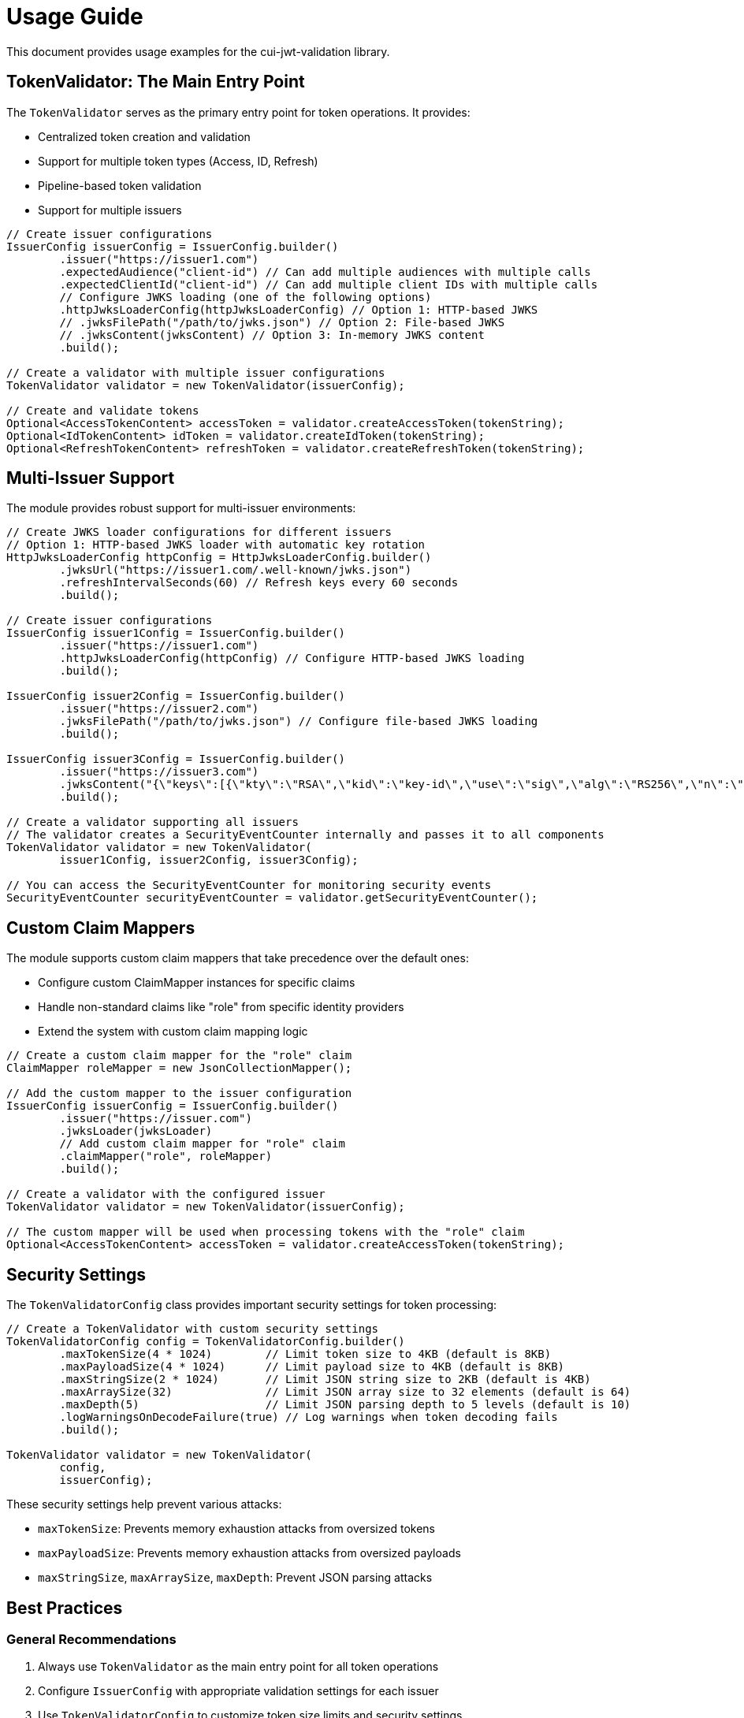 = Usage Guide

This document provides usage examples for the cui-jwt-validation library.

== TokenValidator: The Main Entry Point

The `TokenValidator` serves as the primary entry point for token operations.
It provides:

* Centralized token creation and validation
* Support for multiple token types (Access, ID, Refresh)
* Pipeline-based token validation
* Support for multiple issuers

[source,java]
----
// Create issuer configurations
IssuerConfig issuerConfig = IssuerConfig.builder()
        .issuer("https://issuer1.com")
        .expectedAudience("client-id") // Can add multiple audiences with multiple calls
        .expectedClientId("client-id") // Can add multiple client IDs with multiple calls
        // Configure JWKS loading (one of the following options)
        .httpJwksLoaderConfig(httpJwksLoaderConfig) // Option 1: HTTP-based JWKS
        // .jwksFilePath("/path/to/jwks.json") // Option 2: File-based JWKS
        // .jwksContent(jwksContent) // Option 3: In-memory JWKS content
        .build();

// Create a validator with multiple issuer configurations
TokenValidator validator = new TokenValidator(issuerConfig);

// Create and validate tokens
Optional<AccessTokenContent> accessToken = validator.createAccessToken(tokenString);
Optional<IdTokenContent> idToken = validator.createIdToken(tokenString);
Optional<RefreshTokenContent> refreshToken = validator.createRefreshToken(tokenString);
----

== Multi-Issuer Support

The module provides robust support for multi-issuer environments:

[source,java]
----
// Create JWKS loader configurations for different issuers
// Option 1: HTTP-based JWKS loader with automatic key rotation
HttpJwksLoaderConfig httpConfig = HttpJwksLoaderConfig.builder()
        .jwksUrl("https://issuer1.com/.well-known/jwks.json")
        .refreshIntervalSeconds(60) // Refresh keys every 60 seconds
        .build();

// Create issuer configurations
IssuerConfig issuer1Config = IssuerConfig.builder()
        .issuer("https://issuer1.com")
        .httpJwksLoaderConfig(httpConfig) // Configure HTTP-based JWKS loading
        .build();

IssuerConfig issuer2Config = IssuerConfig.builder()
        .issuer("https://issuer2.com")
        .jwksFilePath("/path/to/jwks.json") // Configure file-based JWKS loading
        .build();

IssuerConfig issuer3Config = IssuerConfig.builder()
        .issuer("https://issuer3.com")
        .jwksContent("{\"keys\":[{\"kty\":\"RSA\",\"kid\":\"key-id\",\"use\":\"sig\",\"alg\":\"RS256\",\"n\":\"...\",\"e\":\"...\"}]}") // Configure in-memory JWKS loading
        .build();

// Create a validator supporting all issuers
// The validator creates a SecurityEventCounter internally and passes it to all components
TokenValidator validator = new TokenValidator(
        issuer1Config, issuer2Config, issuer3Config);

// You can access the SecurityEventCounter for monitoring security events
SecurityEventCounter securityEventCounter = validator.getSecurityEventCounter();
----

== Custom Claim Mappers

The module supports custom claim mappers that take precedence over the default ones:

* Configure custom ClaimMapper instances for specific claims
* Handle non-standard claims like "role" from specific identity providers
* Extend the system with custom claim mapping logic

[source,java]
----
// Create a custom claim mapper for the "role" claim
ClaimMapper roleMapper = new JsonCollectionMapper();

// Add the custom mapper to the issuer configuration
IssuerConfig issuerConfig = IssuerConfig.builder()
        .issuer("https://issuer.com")
        .jwksLoader(jwksLoader)
        // Add custom claim mapper for "role" claim
        .claimMapper("role", roleMapper)
        .build();

// Create a validator with the configured issuer
TokenValidator validator = new TokenValidator(issuerConfig);

// The custom mapper will be used when processing tokens with the "role" claim
Optional<AccessTokenContent> accessToken = validator.createAccessToken(tokenString);
----

== Security Settings

The `TokenValidatorConfig` class provides important security settings for token processing:

[source,java]
----
// Create a TokenValidator with custom security settings
TokenValidatorConfig config = TokenValidatorConfig.builder()
        .maxTokenSize(4 * 1024)        // Limit token size to 4KB (default is 8KB)
        .maxPayloadSize(4 * 1024)      // Limit payload size to 4KB (default is 8KB)
        .maxStringSize(2 * 1024)       // Limit JSON string size to 2KB (default is 4KB)
        .maxArraySize(32)              // Limit JSON array size to 32 elements (default is 64)
        .maxDepth(5)                   // Limit JSON parsing depth to 5 levels (default is 10)
        .logWarningsOnDecodeFailure(true) // Log warnings when token decoding fails
        .build();

TokenValidator validator = new TokenValidator(
        config,
        issuerConfig);
----

These security settings help prevent various attacks:

* `maxTokenSize`: Prevents memory exhaustion attacks from oversized tokens
* `maxPayloadSize`: Prevents memory exhaustion attacks from oversized payloads
* `maxStringSize`, `maxArraySize`, `maxDepth`: Prevent JSON parsing attacks

== Best Practices

=== General Recommendations

1. Always use `TokenValidator` as the main entry point for all token operations
2. Configure `IssuerConfig` with appropriate validation settings for each issuer
3. Use `TokenValidatorConfig` to customize token size limits and security settings
4. Use TLS for JWKS endpoints in production environments
5. Validate token scopes and roles before granting access to protected resources
6. Handle token expiration appropriately with proper error messages
7. Configure expected audience and client ID for enhanced security

=== Security Recommendations

1. Use HTTP-based JWKS loaders with automatic key rotation in production
2. Set appropriate refresh intervals for JWKS key rotation (e.g., 60 seconds)
3. Configure token size limits to prevent memory exhaustion attacks
4. Use secure TLS versions (TLS 1.2+) for JWKS endpoint communication
5. Implement proper error handling for token validation failures
6. Don't store sensitive information in tokens
7. Validate all token claims, especially issuer, audience, and expiration (implicitly done)

=== Performance Recommendations

1. Use appropriate cache settings for JWKS keys to reduce network requests
2. Configure adaptive window size for token validation to handle clock skew
3. Use background refresh for JWKS keys to avoid blocking token validation
4. Consider token size when designing your authentication architecture
